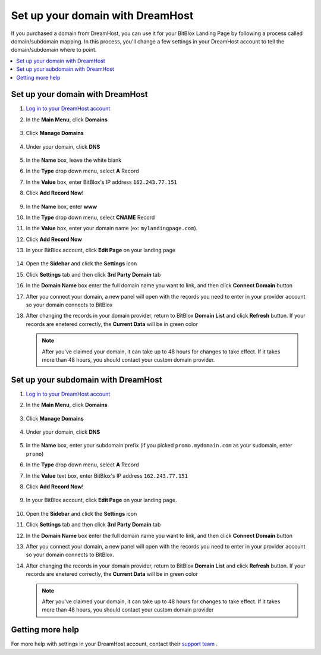 ========
Set up your domain with DreamHost
========




If you purchased a domain from DreamHost, you can use it for your BitBlox Landing Page by following a process called domain/subdomain mapping. In this process, you'll change a few settings in your DreamHost account to tell the domain/subdomain where to point.

		
.. contents::
    :local:
    :backlinks: top

	
Set up your domain with DreamHost
------

1. `Log in to your DreamHost account <https://panel.dreamhost.com/>`__ 
2. In the **Main Menu**, click **Domains**

    .. class:: screenshot

		|dreamhost-open-domains|
		

3. Click **Manage Domains**

    .. class:: screenshot

		|dreamhost-click-manage-domains|


4. Under your domain, click **DNS**

    .. class:: screenshot

		|dreamhost-click-dns|

		
5. In the **Name** box, leave the white blank 
6. In the **Type** drop down menu, select **A** Record
7. In the **Value** box, enter BitBlox's IP address ``162.243.77.151``  
8. Click **Add Record Now!**  

    .. class:: screenshot

		|dreamhost-enter-ip|

9. In the **Name** box, enter **www**
10. In the **Type** drop down menu, select **CNAME** Record
11. In the **Value** box, enter your domain name (ex: ``mylandingpage.com``). 
12. Click **Add Record Now**

    .. class:: screenshot

		|dreamhost-save-cname-record|
	
13. In your BitBlox account, click **Edit Page** on your landing page 

     .. class:: screenshot

		|bitblox-click-edit-page|

		

14. Open the **Sidebar** and click the **Settings** icon


    .. class:: screenshot

		|bitblox-click-settings|

		
15. Click **Settings** tab and then click **3rd Party Domain** tab


    .. class:: screenshot

		|bitblox-click-3-rd-party-domain|

16. In the **Domain Name** box enter the full domain name you want to link, and then click **Connect Domain** button


    .. class:: screenshot

		|bitblox-connect-domain|
    
17. After you connect your domain, a new panel will open with the records you need to enter in your provider account so your domain connects to BitBlox

	
    .. class:: screenshot

		|bitblox-dns-settings|
	
18. After changing the records in your domain provider, return to BitBlox **Domain List** and click **Refresh** button. If your records are enetered correctly, the **Current Data** will be in green color

    .. class:: screenshot

		|bitblox-click-refresh|


    .. note::

		After you've claimed your domain, it can take up to 48 hours for changes to take effect. If it takes more than 48 hours, you should contact your custom domain provider.

		

Set up your subdomain with DreamHost
------

1. `Log in to your DreamHost account <https://panel.dreamhost.com/>`__  
2. In the **Main Menu**, click **Domains**

    .. class:: screenshot

		|dreamhost-open-domains|
		

3. Click **Manage Domains**

    .. class:: screenshot

		|dreamhost-click-manage-domains|



4. Under your domain, click **DNS**

    .. class:: screenshot

		|dreamhost-click-dns-subdomain|

5. In the **Name** box, enter your subdomain prefix (if you picked ``promo.mydomain.com`` as your sudomain, enter ``promo``)
6. In the **Type** drop down menu, select **A** Record
7. In the **Value** text box, enter BitBlox's IP address ``162.243.77.151`` 
8. Click  **Add Record Now!**  

    .. class:: screenshot

		|dreamhost-add-ip-subdomain|	

		
9. In your BitBlox account, click **Edit Page** on your landing page. 

     .. class:: screenshot

		|bitblox-click-edit-page|

		
		
10. Open the **Sidebar**  and click the **Settings** icon


    .. class:: screenshot

		|bitblox-click-settings|
		
11. Click **Settings** tab and then click **3rd Party Domain** tab


    .. class:: screenshot

		|bitblox-click-3-rd-party-domain|

12. In the **Domain Name** box enter the full domain name you want to link, and then click **Connect Domain** button


    .. class:: screenshot

		|bitblox-subdomain-click-connect-domain|
    
13. After you connect your domain, a new panel will open with the records you need to enter in your provider account so your domain connects to BitBlox.

	
    .. class:: screenshot

		|bitblox-subdomain-dns-settings|
	
14. After changing the records in your domain provider, return to BitBlox **Domain List** and click **Refresh** button. If your records are enetered correctly, the **Current Data** will be in green color

    .. note::

	After you've claimed your domain, it can take up to 48 hours for changes to take effect. If it takes more than 48 hours, you should contact your custom domain provider
		

Getting more help
------

For more help with settings in your DreamHost account, contact their `support team <https://help.dreamhost.com/hc/en-us>`__ . 


.. |dreamhost-open-domains| image:: _images/dreamhost-open-domains.png
.. |dreamhost-click-manage-domains| image:: _images/dreamhost-click-manage-domains.png
.. |dreamhost-click-dns| image:: _images/dreamhost-click-dns.png
.. |dreamhost-enter-ip| image:: _images/dreamhost-enter-ip.png
.. |dreamhost-save-cname-record| image:: _images/dreamhost-save-cname-record.png
.. |dreamhost-click-dns-subdomain| image:: _images/dreamhost-click-dns-subdomain.png
.. |dreamhost-add-ip-subdomain| image:: _images/dreamhost-add-ip-subdomain.png



.. |bitblox-click-3-rd-party-domain| image:: _images/bitblox-click-3-rd-party-domain.png
.. |bitblox-subdomain-click-connect-domain| image:: _images/bitblox-subdomain-click-connect-domain.png
.. |bitblox-subdomain-dns-settings| image:: _images/bitblox-subdomain-dns-settings.png
.. |bitblox-click-edit-page| image:: _images/bitblox-click-edit-page.png
.. |bitblox-subdomain-refresh| image:: _images/bitblox-subdomain-refresh.png
.. |bitblox-connect-domain| image:: _images/bitblox-connect-domain.png
.. |bitblox-dns-settings| image:: _images/bitblox-dns-settings.png
.. |bitblox-click-refresh| image:: _images/bitblox-click-refresh.png
.. |bitblox-click-settings| image:: _images/bitblox-click-settings.jpg
